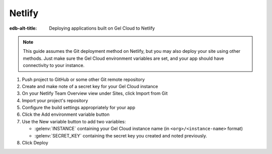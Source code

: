 .. _ref_guide_cloud_deploy_netlify:

=======
Netlify
=======

:edb-alt-title: Deploying applications built on Gel Cloud to Netlify

.. note::

    This guide assumes the Git deployment method on Netlify, but you may also
    deploy your site using other methods. Just make sure the Gel Cloud
    environment variables are set, and your app should have connectivity to
    your instance.

1. Push project to GitHub or some other Git remote repository
2. Create and make note of a secret key for your Gel Cloud instance
3. On your Netlify Team Overview view under Sites, click Import from Git
4. Import your project's repository
5. Configure the build settings appropriately for your app
6. Click the Add environment variable button
7. Use the New variable button to add two variables:

   - :gelenv:`INSTANCE` containing your Gel Cloud instance name (in
     ``<org>/<instance-name>`` format)
   - :gelenv:`SECRET_KEY` containing the secret key you created and noted
     previously.

8. Click Deploy

.. image:: images/cloud-netlify-config.png
    :width: 100%
    :alt: A screenshot of the Netlify deployment configuration view
          highlighting the environment variables section where a user will
          need to set the necessary variables for Gel Cloud instance
          connection.
